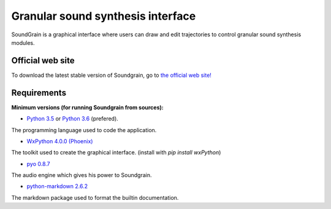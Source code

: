 ==================================
Granular sound synthesis interface
==================================

.. image:: Resources/SoundGrainSplash.png
     :align: center
     :scale: 50 %

SoundGrain is a graphical interface where users can draw 
and edit trajectories to control granular sound synthesis 
modules. 

Official web site
-----------------

To download the latest stable version of Soundgrain, go to 
`the official web site! <http://ajaxsoundstudio.com/software/soundgrain/>`_

Requirements
------------

**Minimum versions (for running Soundgrain from sources):**

* `Python 3.5 <https://www.python.org/downloads/release/python-353/>`_ or
  `Python 3.6 <https://www.python.org/downloads/release/python-362/>`_ (prefered).
The programming language used to code the application.

* `WxPython 4.0.0 (Phoenix) <https://github.com/wxWidgets/Phoenix>`_
The toolkit used to create the graphical interface. (install with `pip install wxPython`)

* `pyo 0.8.7 <http://ajaxsoundstudio.com/software/pyo/>`_
The audio engine which gives his power to Soundgrain.

* `python-markdown 2.6.2 <https://pypi.python.org/pypi/Markdown>`_
The markdown package used to format the builtin documentation.

